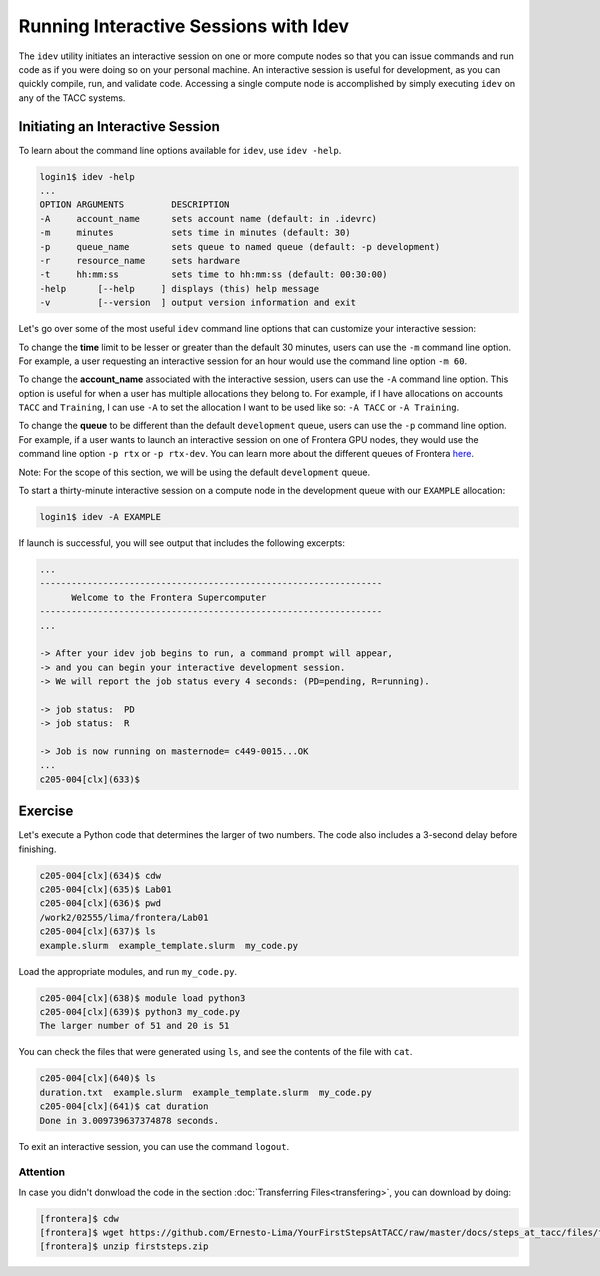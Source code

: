 Running Interactive Sessions with Idev
======================================

The ``idev`` utility initiates an interactive session on one or more compute nodes
so that you can issue commands and run code as if you were doing so on your personal
machine. An interactive session is useful for development, as you can quickly compile,
run, and validate code. Accessing a single compute node is accomplished by simply
executing ``idev`` on any of the TACC systems.

Initiating an Interactive Session
---------------------------------

To learn about the command line options available for ``idev``, use ``idev -help``.

.. code-block:: console
   
   login1$ idev -help
   ...
   OPTION ARGUMENTS         DESCRIPTION
   -A     account_name      sets account name (default: in .idevrc)
   -m     minutes           sets time in minutes (default: 30)
   -p     queue_name        sets queue to named queue (default: -p development)
   -r     resource_name     sets hardware
   -t     hh:mm:ss          sets time to hh:mm:ss (default: 00:30:00)
   -help      [--help     ] displays (this) help message
   -v         [--version  ] output version information and exit

Let's go over some of the most useful ``idev`` command line options that can customize your interactive session:

To change the **time** limit to be lesser or greater than the default 30 minutes, users can use the ``-m`` command line option. 
For example, a user requesting an interactive session for an hour would use the command line option ``-m 60``.

To change the **account_name** associated with the interactive session, users can use the ``-A`` command line option. 
This option is useful for when a user has multiple allocations they belong to. 
For example, if I have allocations on accounts ``TACC`` and ``Training``, 
I can use ``-A`` to set the allocation I want to be used like so: ``-A TACC`` or ``-A Training``.

To change the **queue** to be different than the default ``development`` queue, users can use the ``-p`` command line option. 
For example, if a user wants to launch an interactive session on one of Frontera GPU nodes, 
they would use the command line option ``-p rtx`` or ``-p rtx-dev``. 
You can learn more about the different queues of Frontera `here <https://docs.tacc.utexas.edu/hpc/frontera/#table6>`_.

Note: For the scope of this section, we will be using the default ``development`` queue.  

To start a thirty-minute interactive session on a compute node in the development queue with our ``EXAMPLE`` allocation:

.. code-block:: console
   
   login1$ idev -A EXAMPLE   

If launch is successful, you will see output that includes the following excerpts:

.. code-block:: console
   
   ...
   -----------------------------------------------------------------
         Welcome to the Frontera Supercomputer          
   -----------------------------------------------------------------
   ...

   -> After your idev job begins to run, a command prompt will appear,
   -> and you can begin your interactive development session. 
   -> We will report the job status every 4 seconds: (PD=pending, R=running).

   -> job status:  PD
   -> job status:  R

   -> Job is now running on masternode= c449-0015...OK
   ...
   c205-004[clx](633)$

Exercise
--------

Let's execute a Python code that determines the larger of two numbers. 
The code also includes a 3-second delay before finishing.

.. code-block:: console

   c205-004[clx](634)$ cdw
   c205-004[clx](635)$ Lab01
   c205-004[clx](636)$ pwd
   /work2/02555/lima/frontera/Lab01
   c205-004[clx](637)$ ls
   example.slurm  example_template.slurm  my_code.py

Load the appropriate modules, and run ``my_code.py``. 

.. code-block:: console

   c205-004[clx](638)$ module load python3
   c205-004[clx](639)$ python3 my_code.py
   The larger number of 51 and 20 is 51

You can check the files that were generated using ``ls``, and see the contents of the file with ``cat``.

.. code-block:: console

   c205-004[clx](640)$ ls
   duration.txt  example.slurm  example_template.slurm  my_code.py
   c205-004[clx](641)$ cat duration
   Done in 3.009739637374878 seconds.

To exit an interactive session, you can use the command ``logout``.

Attention
^^^^^^^^^

In case you didn't donwload the code in the section :doc:`Transferring Files<transfering>`, you can download by doing:

.. code-block:: console

   [frontera]$ cdw
   [frontera]$ wget https://github.com/Ernesto-Lima/YourFirstStepsAtTACC/raw/master/docs/steps_at_tacc/files/firststeps.zip
   [frontera]$ unzip firststeps.zip
